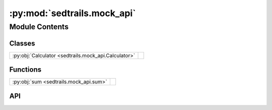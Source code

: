 :py:mod:`sedtrails.mock_api`
============================

.. py:module:: sedtrails.mock_api

.. autodoc2-docstring:: sedtrails.mock_api
   :allowtitles:

Module Contents
---------------

Classes
~~~~~~~

.. list-table::
   :class: autosummary longtable
   :align: left

   * - :py:obj:`Calculator <sedtrails.mock_api.Calculator>`
     - .. autodoc2-docstring:: sedtrails.mock_api.Calculator
          :summary:

Functions
~~~~~~~~~

.. list-table::
   :class: autosummary longtable
   :align: left

   * - :py:obj:`sum <sedtrails.mock_api.sum>`
     - .. autodoc2-docstring:: sedtrails.mock_api.sum
          :summary:

API
~~~

.. py:function:: sum(x: int, y: int) -> int
   :canonical: sedtrails.mock_api.sum

   .. autodoc2-docstring:: sedtrails.mock_api.sum

.. py:class:: Calculator()
   :canonical: sedtrails.mock_api.Calculator

   .. autodoc2-docstring:: sedtrails.mock_api.Calculator

   .. rubric:: Initialization

   .. autodoc2-docstring:: sedtrails.mock_api.Calculator.__init__

   .. py:method:: add(x: int, y: int) -> int
      :canonical: sedtrails.mock_api.Calculator.add

      .. autodoc2-docstring:: sedtrails.mock_api.Calculator.add

   .. py:method:: subtract(x: int, y: int) -> int
      :canonical: sedtrails.mock_api.Calculator.subtract

      .. autodoc2-docstring:: sedtrails.mock_api.Calculator.subtract

